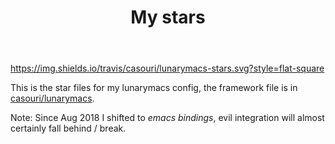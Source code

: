 #+TITLE: My stars

[[https://img.shields.io/travis/casouri/lunarymacs-stars.svg?style=flat-square]]

This is the star files for my lunarymacs config, the framework file is in [[https://github.com/casouri/lunarymacs][casouri/lunarymacs]].

Note: Since Aug 2018 I shifted to [[emacs key bindings][emacs bindings]],
evil integration will almost certainly fall behind / break.
